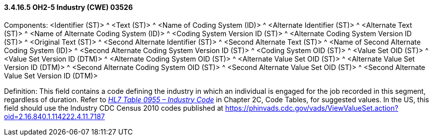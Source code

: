 ==== *3.4.16.5* OH2-5 Industry (CWE) 03526

Components: <Identifier (ST)> ^ <Text (ST)> ^ <Name of Coding System (ID)> ^ <Alternate Identifier (ST)> ^ <Alternate Text (ST)> ^ <Name of Alternate Coding System (ID)> ^ <Coding System Version ID (ST)> ^ <Alternate Coding System Version ID (ST)> ^ <Original Text (ST)> ^ <Second Alternate Identifier (ST)> ^ <Second Alternate Text (ST)> ^ <Name of Second Alternate Coding System (ID)> ^ <Second Alternate Coding System Version ID (ST)> ^ <Coding System OID (ST)> ^ <Value Set OID (ST)> ^ <Value Set Version ID (DTM)> ^ <Alternate Coding System OID (ST)> ^ <Alternate Value Set OID (ST)> ^ <Alternate Value Set Version ID (DTM)> ^ <Second Alternate Coding System OID (ST)> ^ <Second Alternate Value Set OID (ST)> ^ <Second Alternate Value Set Version ID (DTM)>

Definition: This field contains a code defining the industry in which an individual is engaged for the job recorded in this segment, regardless of duration. Refer to file:///E:\V2\v2.9%20final%20Nov%20from%20Frank\V29_CH02C_Tables.docx#HL70955[_HL7 Table 0955 – Industry Code_] in Chapter 2C, Code Tables, for suggested values. In the US, this field should use the Industry CDC Census 2010 codes published at https://phinvads.cdc.gov/vads/ViewValueSet.action?oid=2.16.840.1.114222.4.11.7187


